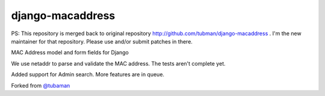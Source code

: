 django-macaddress
================

PS: This repository is merged back to original repository http://github.com/tubman/django-macaddress . I'm the new maintainer for that repository.
Please use and/or submit patches in there.

.. image:: https://api.travis-ci.org/kra3/django-macaddress-ng.png?branch=master
   :alt: Build Status
   :target: https://travis-ci.org/kra3/django-macaddress-ng
.. image:: https://img.shields.io/pypi/v/django-macaddress-ng.svg
   :target: https://crate.io/packages/django-macaddress-ng
.. image:: https://img.shields.io/pypi/dm/django-macaddress-ng.svg
   :target: https://crate.io/packages/django-macaddress-ng

MAC Address model and form fields for Django

We use netaddr to parse and validate the MAC address.  The tests aren't
complete yet.

Added support for Admin search. More features are in queue. 

Forked from `@tubaman <https://github.com/tubaman>`_
